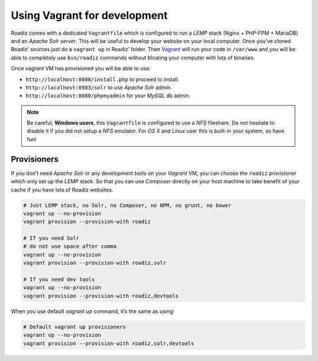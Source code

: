 .. _vagrant:

Using Vagrant for development
=============================

Roadiz comes with a dedicated ``Vagrantfile`` which is configured to run a *LEMP* stack
(Nginx + PHP-FPM + MariaDB) and an *Apache Solr server*. This will be useful
to develop your website on your local computer. Once you’ve cloned Roadiz’ sources
just do a ``vagrant up`` in Roadiz’ folder. Then `Vagrant <https://www.vagrantup.com/>`_ will run your code in ``/var/www``
and you will be able to completely use ``bin/roadiz`` commands without bloating your
computer with lots of binaries.

Once vagrant VM has provisioned you will be able to use:

* ``http://localhost:8080/install.php`` to proceed to install.
* ``http://localhost:8983/solr`` to use *Apache Solr* admin.
* ``http://localhost:8080/phpmyadmin`` for your *MySQL* db admin.

.. note::
    Be careful, **Windows users**, this ``Vagrantfile`` is configured to use a *NFS* fileshare.
    Do not hesitate to disable it if you did not setup a *NFS* emulator. For *OS X* and *Linux* user
    this is built-in your system, so have fun!

Provisioners
------------

If you don’t need *Apache Solr* or any development tools on your *Vagrant* VM, you can
choose the ``roadiz`` provisioner which only set up the *LEMP* stack. So that you can
use *Composer* directly on your host machine to take benefit of your cache
if you have lots of Roadiz websites.

.. code-block:: bash

    # Just LEMP stack, no Solr, no Composer, no NPM, no grunt, no bower
    vagrant up --no-provision
    vagrant provision --provision-with roadiz

    # If you need Solr
    # do not use space after comma
    vagrant up --no-provision
    vagrant provision --provision-with roadiz,solr

    # If you need dev tools
    vagrant up --no-provision
    vagrant provision --provision-with roadiz,devtools

When you use default `vagrant up` command, it’s the same as using:

.. code-block:: bash

    # Default vagrant up provisioners
    vagrant up --no-provision
    vagrant provision --provision-with roadiz,solr,devtools


